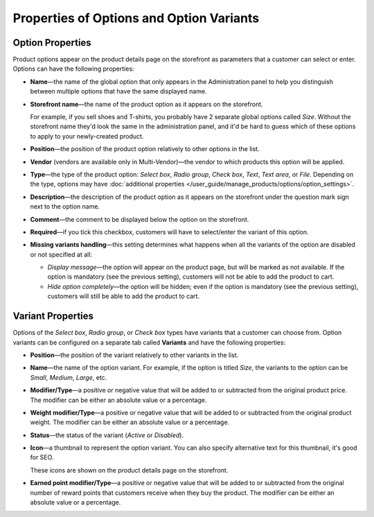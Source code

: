 *****************************************
Properties of Options and Option Variants
*****************************************

=================
Option Properties
=================

Product options appear on the product details page on the storefront as parameters that a customer can select or enter. Options can have the following properties:

* **Name**—the name of the global option that only appears in the Administration panel to help you distinguish between multiple options that have the same displayed name.

* **Storefront name**—the name of the product option as it appears on the storefront.

  For example, if you sell shoes and T-shirts, you probably have 2 separate global options called *Size*. Without the storefront name they'd look the same in the administration panel, and it'd be hard to guess which of these options to apply to your newly-created product.

* **Position**—the position of the product option relatively to other options in the list.

* **Vendor** (vendors are available only in Multi-Vendor)—the vendor to which products this option will be applied.

* **Type**—the type of the product option: *Select box*, *Radio group*, *Check box*, *Text*, *Text area*, or *File*. Depending on the type, options may have :doc:`additional properties </user_guide/manage_products/options/option_settings>`.

* **Description**—the description of the product option as it appears on the storefront under the question mark sign next to the option name.
   
* **Comment**—the comment to be displayed below the option on the storefront.

* **Required**—if you tick this checkbox, customers will have to select/enter the variant of this option.

* **Missing variants handling**—this setting determines what happens when all the variants of the option are disabled or not specified at all: 

  * *Display message*—the option will appear on the product page, but will be marked as not available. If the option is mandatory (see the previous setting), customers will not be able to add the product to cart. 

  * *Hide option completely*—the option will be hidden; even if the option is mandatory (see the previous setting), customers will still be able to add the product to cart.

==================
Variant Properties
==================

Options of the *Select box*, *Radio group*, or *Check box* types have variants that a customer can choose from. Option variants can be configured on a separate tab called **Variants** and have the following properties:

* **Position**—the position of the variant relatively to other variants in the list.

* **Name**—the name of the option variant. For example, if the option is titled *Size*, the variants to the option can be *Small*, *Medium*, *Large*, etc.

* **Modifier/Type**—a positive or negative value that will be added to or subtracted from the original product price. The modifier can be either an absolute value or a percentage.

* **Weight modifier/Type**—a positive or negative value that will be added to or subtracted from the original product weight. The modifier can be either an absolute value or a percentage.

* **Status**—the status of the variant (*Active* or *Disabled*).

* **Icon**—a thumbnail to represent the option variant. You can also specify alternative text for this thumbnail, it's good for SEO.

  These icons are shown on the product details page on the storefront.

  .. image:: img/option_variants.png
      :align: center
      :alt: Option variants on the storefront

* **Earned point modifier/Type**—a positive or negative value that will be added to or subtracted from the original number of reward points that customers receive when they buy the product. The modifier can be either an absolute value or a percentage.

.. meta::
   :description: What are the settings of product options in CS-Cart and Multi-Vendors ecommerce CMS?
